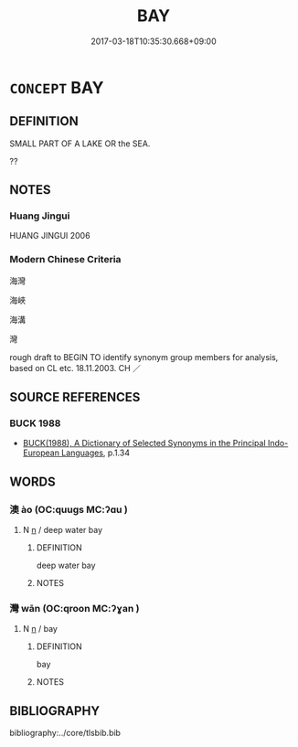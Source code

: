# -*- mode: mandoku-tls-view -*-
#+TITLE: BAY
#+DATE: 2017-03-18T10:35:30.668+09:00        
#+STARTUP: content
* =CONCEPT= BAY
:PROPERTIES:
:CUSTOM_ID: uuid-28ecc448-f2b2-455e-8b48-12375512a10d
:SYNONYM+:  COVE
:SYNONYM+:  INLET
:SYNONYM+:  ESTUARY
:SYNONYM+:  INDENTATION
:SYNONYM+:  GULF
:SYNONYM+:  BIGHT
:SYNONYM+:  BASIN
:SYNONYM+:  FJORD
:SYNONYM+:  ARM
:SYNONYM+:  NATURAL HARBOR
:SYNONYM+:  ANCHORAGE
:TR_ZH: 海灣
:END:
** DEFINITION

SMALL PART OF A LAKE OR the SEA.

??

** NOTES

*** Huang Jingui
HUANG JINGUI 2006

*** Modern Chinese Criteria
海灣

海峽

海溝

灣

rough draft to BEGIN TO identify synonym group members for analysis, based on CL etc. 18.11.2003. CH ／

** SOURCE REFERENCES
*** BUCK 1988
 - [[cite:BUCK-1988][BUCK(1988), A Dictionary of Selected Synonyms in the Principal Indo-European Languages]], p.1.34

** WORDS
   :PROPERTIES:
   :VISIBILITY: children
   :END:
*** 澳 ào (OC:quuɡs MC:ʔɑu )
:PROPERTIES:
:CUSTOM_ID: uuid-754beb78-632e-49ee-ba0d-d227bea6bb2b
:Char+: 澳(85,13/16) 
:GY_IDS+: uuid-ebf0b6bf-b864-4ae0-b146-bfb2fde0c18b
:PY+: ào     
:OC+: quuɡs     
:MC+: ʔɑu     
:END: 
**** N [[tls:syn-func::#uuid-8717712d-14a4-4ae2-be7a-6e18e61d929b][n]] / deep water bay
:PROPERTIES:
:CUSTOM_ID: uuid-43e26514-9742-4043-b0c2-2ef5360f061a
:WARRING-STATES-CURRENCY: 3
:END:
****** DEFINITION

deep water bay

****** NOTES

*** 灣 wān (OC:qroon MC:ʔɣan )
:PROPERTIES:
:CUSTOM_ID: uuid-de55ebd1-1bea-4276-9f36-38dbaf732b86
:Char+: 灣(85,22/25) 
:GY_IDS+: uuid-0022849e-b018-496e-a1f3-11dfc29b7912
:PY+: wān     
:OC+: qroon     
:MC+: ʔɣan     
:END: 
**** N [[tls:syn-func::#uuid-8717712d-14a4-4ae2-be7a-6e18e61d929b][n]] / bay
:PROPERTIES:
:CUSTOM_ID: uuid-6baeaa7c-a09a-4666-8542-87611811939c
:END:
****** DEFINITION

bay

****** NOTES

** BIBLIOGRAPHY
bibliography:../core/tlsbib.bib
